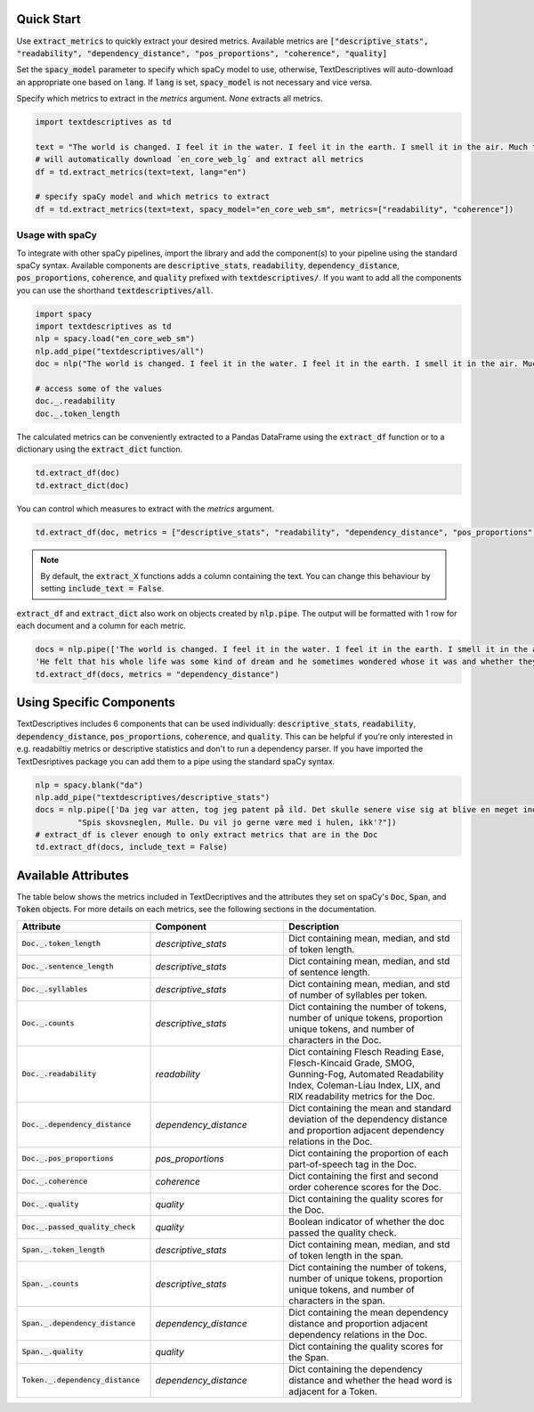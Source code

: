 Quick Start
=======================


Use :code:`extract_metrics` to quickly extract your desired metrics. Available metrics are :code:`["descriptive_stats", "readability", "dependency_distance", "pos_proportions", "coherence", "quality]`

Set the :code:`spacy_model` parameter to specify which spaCy model to use, otherwise, TextDescriptives will auto-download an appropriate one based on :code:`lang`. If :code:`lang` is set, :code:`spacy_model` is not necessary and vice versa.

Specify which metrics to extract in the `metrics` argument. `None` extracts all metrics. 

.. code-block:: python

   import textdescriptives as td

   text = "The world is changed. I feel it in the water. I feel it in the earth. I smell it in the air. Much that once was is lost, for none now live who remember it."
   # will automatically download ´en_core_web_lg´ and extract all metrics
   df = td.extract_metrics(text=text, lang="en")

   # specify spaCy model and which metrics to extract
   df = td.extract_metrics(text=text, spacy_model="en_core_web_sm", metrics=["readability", "coherence"])


Usage with spaCy
------------------

To integrate with other spaCy pipelines, import the library and add the component(s) to your pipeline using the standard spaCy syntax. Available components are :code:`descriptive_stats`, :code:`readability`, :code:`dependency_distance`, :code:`pos_proportions`, :code:`coherence`, and :code:`quality` prefixed with :code:`textdescriptives/`. 
If you want to add all the components you can use the shorthand :code:`textdescriptives/all`.


.. code-block:: python

   import spacy
   import textdescriptives as td
   nlp = spacy.load("en_core_web_sm")
   nlp.add_pipe("textdescriptives/all") 
   doc = nlp("The world is changed. I feel it in the water. I feel it in the earth. I smell it in the air. Much that once was is lost, for none now live who remember it.")

   # access some of the values
   doc._.readability
   doc._.token_length

The calculated metrics can be conveniently extracted to a Pandas DataFrame using the :code:`extract_df` function or to a dictionary using the :code:`extract_dict` function.


.. code-block:: python

   td.extract_df(doc)
   td.extract_dict(doc)

You can control which measures to extract with the *metrics* argument.

.. code-block:: python

   td.extract_df(doc, metrics = ["descriptive_stats", "readability", "dependency_distance", "pos_proportions", "coherence", "quality"])

.. note::
   By default, the :code:`extract_X` functions adds a column containing the text. You can change this behaviour by setting :code:`include_text = False`.

:code:`extract_df` and :code:`extract_dict` also work on objects created by :code:`nlp.pipe`. The output will be formatted with 1 row for each document and a column for each metric.

.. code-block:: python

   docs = nlp.pipe(['The world is changed. I feel it in the water. I feel it in the earth. I smell it in the air. Much that once was is lost, for none now live who remember it.',
   'He felt that his whole life was some kind of dream and he sometimes wondered whose it was and whether they were enjoying it.'])
   td.extract_df(docs, metrics = "dependency_distance")

Using Specific Components
=========================

TextDescriptives includes 6 components that can be used individually: :code:`descriptive_stats`, :code:`readability`, :code:`dependency_distance`, :code:`pos_proportions`, :code:`coherence`, and :code:`quality`. 
This can be helpful if you're only interested in e.g. readabiltiy metrics or descriptive statistics and don't to run a dependency parser.
If you have imported the TextDesriptives package you can add them to a pipe using the standard spaCy syntax.

.. code-block:: python

   nlp = spacy.blank("da")
   nlp.add_pipe("textdescriptives/descriptive_stats")
   docs = nlp.pipe(['Da jeg var atten, tog jeg patent på ild. Det skulle senere vise sig at blive en meget indbringende forretning',
            "Spis skovsneglen, Mulle. Du vil jo gerne være med i hulen, ikk'?"])
   # extract_df is clever enough to only extract metrics that are in the Doc
   td.extract_df(docs, include_text = False)



Available Attributes
====================
The table below shows the metrics included in TextDecriptives and the attributes they set on spaCy's :code:`Doc`, :code:`Span`, and :code:`Token` objects.
For more details on each metrics, see the following sections in the documentation.

.. csv-table:: 
   :header: "Attribute", "Component", "Description"
   :widths: 30, 30, 40
   
   ":code:`Doc._.token_length`", "`descriptive_stats`","Dict containing mean, median, and std of token length."
   ":code:`Doc._.sentence_length`","`descriptive_stats`","Dict containing mean, median, and std of sentence length."
   ":code:`Doc._.syllables`","`descriptive_stats`","Dict containing mean, median, and std of number of syllables per token."
   ":code:`Doc._.counts`","`descriptive_stats`","Dict containing the number of tokens, number of unique tokens, proportion unique tokens, and number of characters in the Doc."
   ":code:`Doc._.readability`","`readability`","Dict containing Flesch Reading Ease, Flesch-Kincaid Grade, SMOG, Gunning-Fog, Automated Readability Index, Coleman-Liau Index, LIX, and RIX readability metrics for the Doc."
   ":code:`Doc._.dependency_distance`","`dependency_distance`","Dict containing the mean and standard deviation of the dependency distance and proportion adjacent dependency relations in the Doc."
   ":code:`Doc._.pos_proportions`","`pos_proportions`","Dict containing the proportion of each part-of-speech tag in the Doc."
   ":code:`Doc._.coherence`","`coherence`","Dict containing the first and second order coherence scores for the Doc."
   ":code:`Doc._.quality`","`quality`","Dict containing the quality scores for the Doc."
   ":code:`Doc._.passed_quality_check`","`quality`","Boolean indicator of whether the doc passed the quality check."
   ":code:`Span._.token_length`","`descriptive_stats`","Dict containing mean, median, and std of token length in the span."
   ":code:`Span._.counts`","`descriptive_stats`","Dict containing the number of tokens, number of unique tokens, proportion unique tokens, and number of characters in the span."
   ":code:`Span._.dependency_distance`","`dependency_distance`","Dict containing the mean dependency distance and proportion adjacent dependency relations in the Doc."
   ":code:`Span._.quality`","`quality`","Dict containing the quality scores for the Span."
   ":code:`Token._.dependency_distance`","`dependency_distance`","Dict containing the dependency distance and whether the head word is adjacent for a Token."
   
   